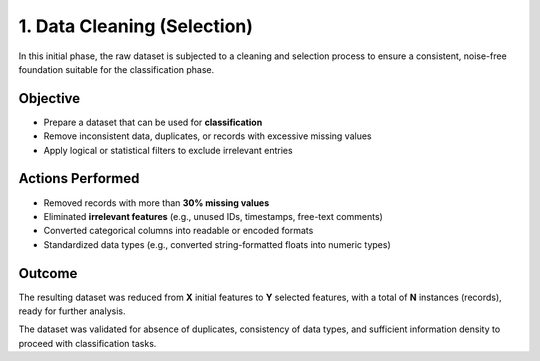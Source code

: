 1. Data Cleaning (Selection)
=============================

In this initial phase, the raw dataset is subjected to a cleaning and selection process to ensure a consistent, noise-free foundation suitable for the classification phase.

Objective
---------

- Prepare a dataset that can be used for **classification**
- Remove inconsistent data, duplicates, or records with excessive missing values
- Apply logical or statistical filters to exclude irrelevant entries

Actions Performed
-----------------

- Removed records with more than **30% missing values**
- Eliminated **irrelevant features** (e.g., unused IDs, timestamps, free-text comments)
- Converted categorical columns into readable or encoded formats
- Standardized data types (e.g., converted string-formatted floats into numeric types)

Outcome
-------

The resulting dataset was reduced from **X** initial features to **Y** selected features, with a total of **N** instances (records), ready for further analysis.

The dataset was validated for absence of duplicates, consistency of data types, and sufficient information density to proceed with classification tasks.
